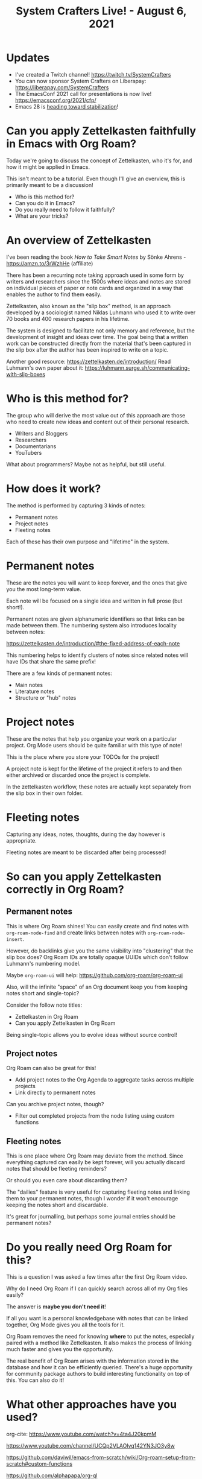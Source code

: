 #+title: System Crafters Live! - August 6, 2021

* Updates

- I've created a Twitch channel! https://twitch.tv/SystemCrafters
- You can now sponsor System Crafters on Liberapay: https://liberapay.com/SystemCrafters
- The EmacsConf 2021 call for presentations is now live! https://emacsconf.org/2021/cfp/
- Emacs 28 is [[https://lists.gnu.org/archive/html/emacs-devel/2021-07/msg00812.html][heading toward stabilization]]!

* Can you apply Zettelkasten faithfully in Emacs with Org Roam?

Today we're going to discuss the concept of Zettelkasten, who it's for, and how it might be applied in Emacs.

This isn't meant to be a tutorial.  Even though I'll give an overview, this is primarily meant to be a discussion!

- Who is this method for?
- Can you do it in Emacs?
- Do you really need to follow it faithfully?
- What are your tricks?

* An overview of Zettelkasten

I've been reading the book /How to Take Smart Notes/ by Sönke Ahrens - https://amzn.to/3rWzhHe (affiliate)

There has been a recurring note taking approach used in some form by writers and researchers since the 1500s where ideas and notes are stored on individual pieces of paper or note cards and organized in a way that enables the author to find them easily.

Zettelkasten, also known as the "slip box" method, is an approach developed by a sociologist named Niklas Luhmann who used it to write over 70 books and 400 research papers in his lifetime.

The system is designed to facilitate not only memory and reference, but the development of insight and ideas over time.  The goal being that a written work can be constructed directly from the material that's been captured in the slip box after the author has been inspired to write on a topic.

Another good resource: https://zettelkasten.de/introduction/
Read Luhmann's own paper about it:  https://luhmann.surge.sh/communicating-with-slip-boxes

* Who is this method for?

The group who will derive the most value out of this approach are those who need to create new ideas and content out of their personal research.

- Writers and Bloggers
- Researchers
- Documentarians
- YouTubers

What about programmers?  Maybe not as helpful, but still useful.

* How does it work?

The method is performed by capturing 3 kinds of notes:

- Permanent notes
- Project notes
- Fleeting notes

Each of these has their own purpose and "lifetime" in the system.

* Permanent notes

These are the notes you will want to keep forever, and the ones that give you the most long-term value.

Each note will be focused on a single idea and written in full prose (but short!).

Permanent notes are given alphanumeric identifiers so that links can be made between them.  The numbering system also introduces locality between notes:

https://zettelkasten.de/introduction/#the-fixed-address-of-each-note

This numbering helps to identify clusters of notes since related notes will have IDs that share the same prefix!

There are a few kinds of permanent notes:

- Main notes
- Literature notes
- Structure or "hub" notes

* Project notes

These are the notes that help you organize your work on a particular project.  Org Mode users should be quite familiar with this type of note!

This is the place where you store your TODOs for the project!

A project note is kept for the lifetime of the project it refers to and then either archived or discarded once the project is complete.

In the zettelkasten workflow, these notes are actually kept separately from the slip box in their own folder.

* Fleeting notes

Capturing any ideas, notes, thoughts, during the day however is appropriate.

Fleeting notes are meant to be discarded after being processed!

* So can you apply Zettelkasten correctly in Org Roam?

** Permanent notes

This is where Org Roam shines!  You can easily create and find notes with =org-roam-node-find= and create links between notes with =org-roam-node-insert=.

However, do backlinks give you the same visibility into "clustering" that the slip box does?  Org Roam IDs are totally opaque UUIDs which don't follow Luhmann's numbering model.

Maybe =org-roam-ui= will help: https://github.com/org-roam/org-roam-ui

Also, will the infinite "space" of an Org document keep you from keeping notes short and single-topic?

Consider the follow note titles:

- Zettelkasten in Org Roam
- Can you apply Zettelkasten in Org Roam

Being single-topic allows you to evolve ideas without source control!

** Project notes

Org Roam can also be great for this!

- Add project notes to the Org Agenda to aggregate tasks across multiple projects
- Link directly to permanent notes

Can you archive project notes, though?

- Filter out completed projects from the node listing using custom functions

** Fleeting notes

This is one place where Org Roam may deviate from the method.  Since everything captured can easily be kept forever, will you actually discard notes that should be fleeting reminders?

Or should you even care about discarding them?

The "dailies" feature is very useful for capturing fleeting notes and linking them to your permanent notes, though I wonder if it won't encourage keeping the notes short and discardable.

It's great for journalling, but perhaps some journal entries should be permanent notes?

* Do you really need Org Roam for this?

This is a question I was asked a few times after the first Org Roam video.

Why do I need Org Roam if I can quickly search across all of my Org files easily?

The answer is *maybe you don't need it*!

If all you want is a personal knowledgebase with notes that can be linked together, Org Mode gives you all the tools for it.

Org Roam removes the need for knowing *where* to put the notes, especially paired with a method like Zettelkasten.  It also makes the process of linking much faster and gives you the opportunity.

The real benefit of Org Roam arises with the information stored in the database and how it can be efficiently queried.  There's a huge opportunity for community package authors to build interesting functionality on top of this.  You can also do it!

* What other approaches have you used?

org-cite: https://www.youtube.com/watch?v=4ta4J20kpmM

https://www.youtube.com/channel/UCQp2VLAOlvq142YN3JO3y8w

https://github.com/daviwil/emacs-from-scratch/wiki/Org-roam-setup-from-scratch#custom-functions

https://github.com/alphapapa/org-ql

https://zettelkasten.de
